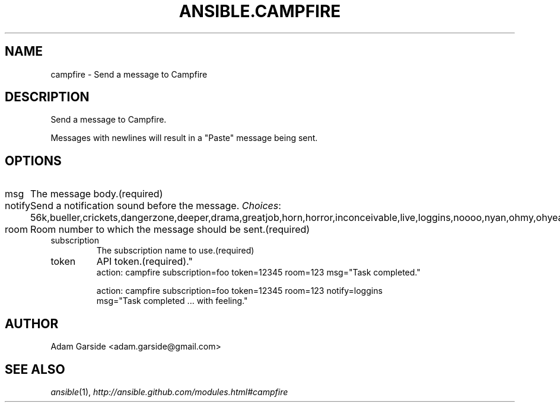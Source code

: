 .TH ANSIBLE.CAMPFIRE 3 "2013-06-10" "1.2" "ANSIBLE MODULES"
." generated from library/notification/campfire
.SH NAME
campfire \- Send a message to Campfire
." ------ DESCRIPTION
.SH DESCRIPTION
.PP
Send a message to Campfire. 
.PP
Messages with newlines will result in a "Paste" message being sent. 
." ------ OPTIONS
."
."
.SH OPTIONS
   
.IP msg
The message body.(required)   
.IP notify
Send a notification sound before the message.
.IR Choices :
56k,bueller,crickets,dangerzone,deeper,drama,greatjob,horn,horror,inconceivable,live,loggins,noooo,nyan,ohmy,ohyeah,pushit,rimshot,sax,secret,tada,tmyk,trombone,vuvuzela,yeah,yodel.   
.IP room
Room number to which the message should be sent.(required)   
.IP subscription
The subscription name to use.(required)   
.IP token
API token.(required)."
."
." ------ NOTES
."
."
." ------ EXAMPLES
." ------ PLAINEXAMPLES
.nf
action: campfire subscription=foo token=12345 room=123 msg="Task completed."

action: campfire subscription=foo token=12345 room=123 notify=loggins
        msg="Task completed ... with feeling."

.fi

." ------- AUTHOR
.SH AUTHOR
Adam Garside <adam.garside@gmail.com>
.SH SEE ALSO
.IR ansible (1),
.I http://ansible.github.com/modules.html#campfire